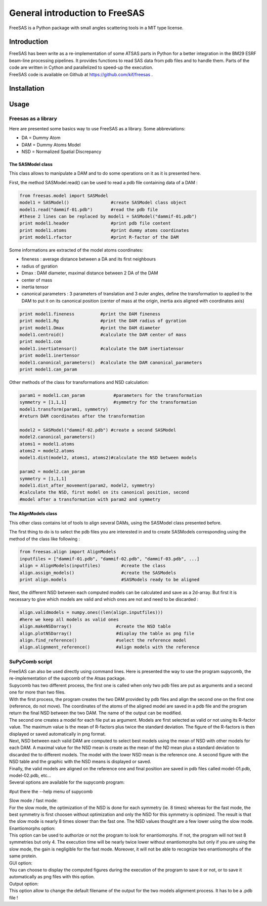 General introduction to FreeSAS
===============================

FreeSAS is a Python package with small angles scattering tools in a MIT
type license.


Introduction
------------

| FreeSAS has been write as a re-implementation of some ATSAS parts in
  Python for a better integration in the BM29 ESRF beam-line processing
  pipelines. It provides functions to read SAS data from pdb files and to
  handle them. Parts of the code are written in Cython and parallelized to
  speed-up the execution.

| FreeSAS code is available on Github at https://github.com/kif/freesas .

Installation
------------


Usage
-----

Freesas as a library
....................

Here are presented some basics way to use FreeSAS as a library.
Some abbreviations:

- DA = Dummy Atom
- DAM = Dummy Atoms Model
- NSD = Normalized Spatial Discrepancy


The SASModel class
""""""""""""""""""

This class allows to manipulate a DAM and to do some operations on it as 
it is presented here.

First, the method SASModel.read() can be used to read a pdb file 
containing data of a DAM :

.. code-block:: python

    from freesas.model import SASModel
    model1 = SASModel()                #create SASModel class object
    model1.read("dammif-01.pdb")       #read the pdb file
    #these 2 lines can be replaced by model1 = SASModel("dammif-01.pdb")
    print model1.header                #print pdb file content
    print model1.atoms                 #print dummy atoms coordinates
    print model1.rfactor               #print R-factor of the DAM
   
Some informations are extracted of the model atoms coordinates:

- fineness : average distance between a DA and its first neighbours
- radius of gyration
- Dmax : DAM diameter, maximal distance between 2 DA of the DAM
- center of mass
- inertia tensor
- canonical parameters : 3 parameters of translation and 3 euler
  angles, define the transformation to applied to the DAM to put it
  on its canonical position (center of mass at the origin, inertia axis
  aligned with coordinates axis)

.. code-block:: python

    print model1.fineness          #print the DAM fineness
    print model1.Rg                #print the DAM radius of gyration
    print model1.Dmax              #print the DAM diameter
    model1.centroid()              #calculate the DAM center of mass
    print model1.com
    model1.inertiatensor()         #calculate the DAM inertiatensor
    print model1.inertensor
    model1.canonical_parameters()  #calculate the DAM canonical_parameters
    print model1.can_param

Other methods of the class for transformations and NSD calculation:

.. code-block:: python

    param1 = model1.can_param           #parameters for the transformation
    symmetry = [1,1,1]                  #symmetry for the transformation
    model1.transform(param1, symmetry)
    #return DAM coordinates after the transformation

    model2 = SASModel("dammif-02.pdb") #create a second SASModel
    model2.canonical_parameters()
    atoms1 = model1.atoms
    atoms2 = model2.atoms
    model1.dist(model2, atoms1, atoms2)#calculate the NSD between models

    param2 = model2.can_param
    symmetry = [1,1,1]
    model1.dist_after_movement(param2, model2, symmetry)
    #calculate the NSD, first model on its canonical position, second
    #model after a transformation with param2 and symmetry


The AlignModels class
"""""""""""""""""""""

This other class contains lot of tools to align several DAMs, using the 
SASModel class presented before.

The first thing to do is to select the pdb files you are interested in 
and to create SASModels corresponding using the method of the class like 
following :

.. code-block:: python

    from freesas.align import AlignModels
    inputfiles = ["dammif-01.pdb", "dammif-02.pdb", "dammif-03.pdb", ...]
    align = AlignModels(inputfiles)        #create the class
    align.assign_models()                  #create the SASModels
    print align.models                     #SASModels ready to be aligned

Next, the different NSD between each computed models can be calculated 
and save as a 2d-array. But first it is necessary to give which models are 
valid and which ones are not and need to be discarded :

.. code-block:: python

    align.validmodels = numpy.ones((len(align.inputfiles)))
    #here we keep all models as valid ones
    align.makeNSDarray()                 #create the NSD table
    align.plotNSDarray()                 #display the table as png file
    align.find_reference()               #select the reference model
    align.alignment_reference()          #align models with the reference

		
SuPyComb script
.................

| FreeSAS can also be used directly using command lines. Here is 
  presented the way to use the program supycomb, the re-implementation 
  of the supcomb of the Atsas package.

| Supycomb has two different process, the first one is called when only 
  two pdb files are put as arguments and a second one for more than two 
  files.

| With the first process, the program creates the two DAM provided by pdb 
  files and align the second one on the first one (reference, do not move). 
  The coordinates of the atoms of the aligned model are saved in a pdb file 
  and the program return the final NSD between the two DAM. The name of the 
  output can be modified.

| The second one creates a model for each file put as argument. Models are 
  first selected as valid or not using its R-factor value. The maximum 
  value is the mean of R-factors plus twice the standard deviation. The 
  figure of the R-factors is then displayed or saved automatically in png 
  format. 
| Next, NSD between each valid DAM are computed to select best models 
  using the mean of NSD with other models for each DAM. A maximal value 
  for the NSD mean is create as the mean of the ND mean plus a standard 
  deviation to discarded the to different models. The model with the lower 
  NSD mean is the reference one. A second figure with the NSD table and the 
  graphic with the NSD means is displayed or saved.
| Finally, the valid models are aligned on the reference one and final 
  position are saved in pdb files called model-01.pdb, model-02.pdb, etc... 


| Several options are available for the supycomb program: 

#put there the --help menu of supycomb

| Slow mode / fast mode:
| For the slow mode, the optimization of the NSD is done for each symmetry 
  (ie. 8 times) whereas for the fast mode, the best symmetry is first 
  choosen without optimization and only the NSD for this symmetry is 
  optimized.
  The result is that the slow mode is nearly 8 times slower than the fast 
  one. The NSD values thought are a few lower using the slow mode.

| Enantiomorphs option:
| This option can be used to authorize or not the program to look for 
  enantiomorphs. If not, the program will not test 8 symmetries but only 4. 
  The execution time will be nearly twice lower without enantiomorphs but 
  only if you are using the slow mode, the gain is negligible for the fast 
  mode. Moreover, it will not be able to recognize two enantiomorphs of the 
  same protein.

| GUI option:
| You can choose to display the computed figures during the execution of 
  the program to save it or not, or to save it automatically as png files 
  with this option.

| Output option:
| This option allow to change the default filename of the output for the 
  two models alignment process. It has to be a .pdb file !

